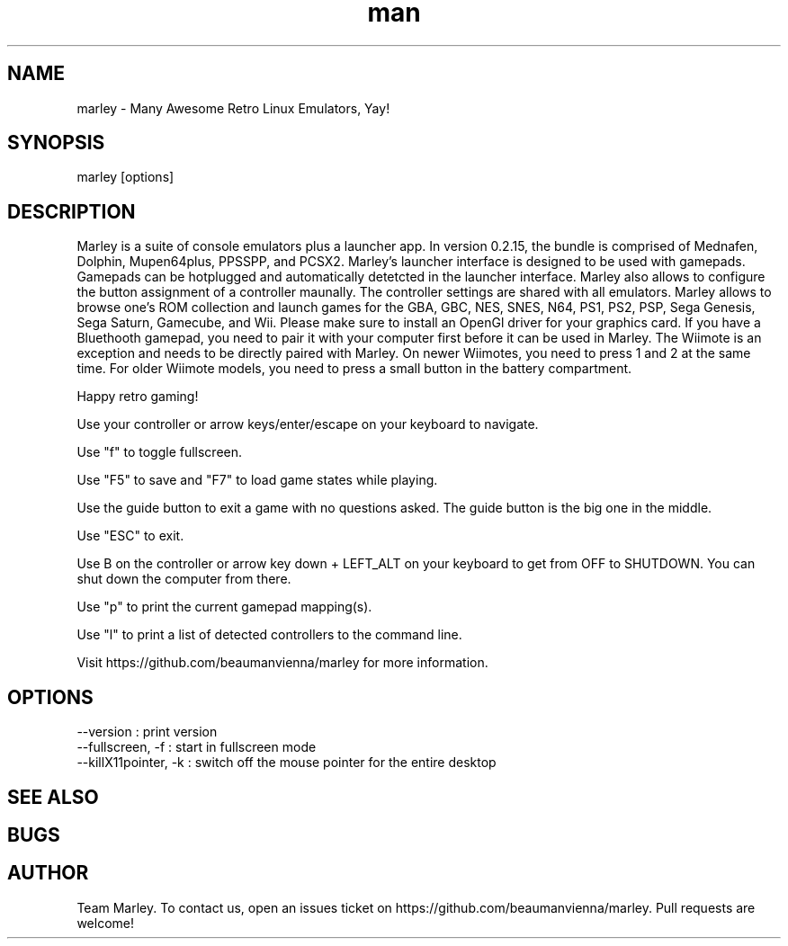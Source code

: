 .\" Manpage for marley.

.TH man 6 "27 Nov 2020" "0.2.15" "marley man page"
.SH NAME
marley \- Many Awesome Retro Linux Emulators, Yay! 
.SH SYNOPSIS 
marley [options]
.SH DESCRIPTION
Marley is a suite of console emulators plus a launcher app. 
In version 0.2.15, the bundle is comprised of Mednafen, Dolphin, 
Mupen64plus, PPSSPP, and PCSX2.
Marley's launcher interface is designed to be used with 
gamepads. Gamepads can be hotplugged and automatically detetcted
in the launcher interface. Marley also allows to configure 
the button assignment of a controller maunally. The controller settings 
are shared with all emulators. Marley allows to browse 
one's ROM collection and launch games for the GBA, GBC, NES, SNES, N64, 
PS1, PS2, PSP, Sega Genesis, Sega Saturn, Gamecube, and Wii.  Please 
make sure to install an OpenGl driver for your graphics card. If you 
have a Bluethooth gamepad, you need to pair it with your computer first 
before it can be used in Marley. The Wiimote is an exception and 
needs to be directly paired with Marley. On newer Wiimotes, you need 
to press 1 and 2 at the same time. For older Wiimote models, 
you need to press a small button in the battery compartment.

Happy retro gaming!

Use your controller or arrow keys/enter/escape on your keyboard to navigate.

Use "f" to toggle fullscreen.

Use "F5" to save and "F7" to load game states while playing.

Use the guide button to exit a game with no questions asked. The guide button is the big one in the middle.

Use "ESC" to exit.

Use B on the controller or arrow key down + LEFT_ALT on your keyboard to get from OFF to SHUTDOWN. You can shut down the computer from there.

Use "p" to print the current gamepad mapping(s).

Use "l" to print a list of detected controllers to the command line.

Visit https://github.com/beaumanvienna/marley for more information.
.SH OPTIONS
  --version             : print version
  --fullscreen, -f      : start in fullscreen mode
  --killX11pointer, -k  : switch off the mouse pointer for the entire desktop
.SH SEE ALSO

.SH BUGS

.SH AUTHOR
Team Marley. To contact us, open an issues ticket on https://github.com/beaumanvienna/marley. Pull requests are welcome!
